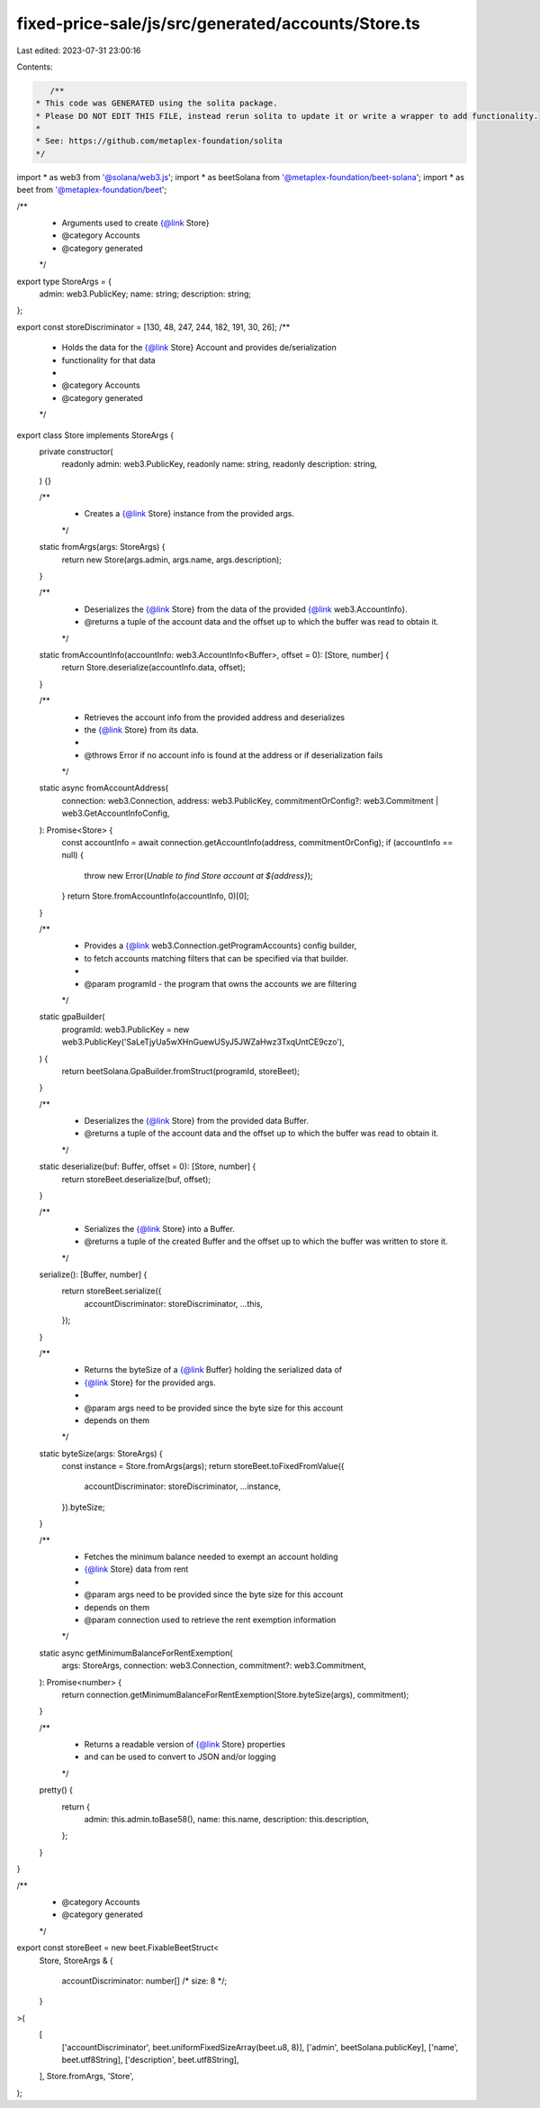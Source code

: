 fixed-price-sale/js/src/generated/accounts/Store.ts
===================================================

Last edited: 2023-07-31 23:00:16

Contents:

.. code-block:: ts

    /**
 * This code was GENERATED using the solita package.
 * Please DO NOT EDIT THIS FILE, instead rerun solita to update it or write a wrapper to add functionality.
 *
 * See: https://github.com/metaplex-foundation/solita
 */

import * as web3 from '@solana/web3.js';
import * as beetSolana from '@metaplex-foundation/beet-solana';
import * as beet from '@metaplex-foundation/beet';

/**
 * Arguments used to create {@link Store}
 * @category Accounts
 * @category generated
 */
export type StoreArgs = {
  admin: web3.PublicKey;
  name: string;
  description: string;
};

export const storeDiscriminator = [130, 48, 247, 244, 182, 191, 30, 26];
/**
 * Holds the data for the {@link Store} Account and provides de/serialization
 * functionality for that data
 *
 * @category Accounts
 * @category generated
 */
export class Store implements StoreArgs {
  private constructor(
    readonly admin: web3.PublicKey,
    readonly name: string,
    readonly description: string,
  ) {}

  /**
   * Creates a {@link Store} instance from the provided args.
   */
  static fromArgs(args: StoreArgs) {
    return new Store(args.admin, args.name, args.description);
  }

  /**
   * Deserializes the {@link Store} from the data of the provided {@link web3.AccountInfo}.
   * @returns a tuple of the account data and the offset up to which the buffer was read to obtain it.
   */
  static fromAccountInfo(accountInfo: web3.AccountInfo<Buffer>, offset = 0): [Store, number] {
    return Store.deserialize(accountInfo.data, offset);
  }

  /**
   * Retrieves the account info from the provided address and deserializes
   * the {@link Store} from its data.
   *
   * @throws Error if no account info is found at the address or if deserialization fails
   */
  static async fromAccountAddress(
    connection: web3.Connection,
    address: web3.PublicKey,
    commitmentOrConfig?: web3.Commitment | web3.GetAccountInfoConfig,
  ): Promise<Store> {
    const accountInfo = await connection.getAccountInfo(address, commitmentOrConfig);
    if (accountInfo == null) {
      throw new Error(`Unable to find Store account at ${address}`);
    }
    return Store.fromAccountInfo(accountInfo, 0)[0];
  }

  /**
   * Provides a {@link web3.Connection.getProgramAccounts} config builder,
   * to fetch accounts matching filters that can be specified via that builder.
   *
   * @param programId - the program that owns the accounts we are filtering
   */
  static gpaBuilder(
    programId: web3.PublicKey = new web3.PublicKey('SaLeTjyUa5wXHnGuewUSyJ5JWZaHwz3TxqUntCE9czo'),
  ) {
    return beetSolana.GpaBuilder.fromStruct(programId, storeBeet);
  }

  /**
   * Deserializes the {@link Store} from the provided data Buffer.
   * @returns a tuple of the account data and the offset up to which the buffer was read to obtain it.
   */
  static deserialize(buf: Buffer, offset = 0): [Store, number] {
    return storeBeet.deserialize(buf, offset);
  }

  /**
   * Serializes the {@link Store} into a Buffer.
   * @returns a tuple of the created Buffer and the offset up to which the buffer was written to store it.
   */
  serialize(): [Buffer, number] {
    return storeBeet.serialize({
      accountDiscriminator: storeDiscriminator,
      ...this,
    });
  }

  /**
   * Returns the byteSize of a {@link Buffer} holding the serialized data of
   * {@link Store} for the provided args.
   *
   * @param args need to be provided since the byte size for this account
   * depends on them
   */
  static byteSize(args: StoreArgs) {
    const instance = Store.fromArgs(args);
    return storeBeet.toFixedFromValue({
      accountDiscriminator: storeDiscriminator,
      ...instance,
    }).byteSize;
  }

  /**
   * Fetches the minimum balance needed to exempt an account holding
   * {@link Store} data from rent
   *
   * @param args need to be provided since the byte size for this account
   * depends on them
   * @param connection used to retrieve the rent exemption information
   */
  static async getMinimumBalanceForRentExemption(
    args: StoreArgs,
    connection: web3.Connection,
    commitment?: web3.Commitment,
  ): Promise<number> {
    return connection.getMinimumBalanceForRentExemption(Store.byteSize(args), commitment);
  }

  /**
   * Returns a readable version of {@link Store} properties
   * and can be used to convert to JSON and/or logging
   */
  pretty() {
    return {
      admin: this.admin.toBase58(),
      name: this.name,
      description: this.description,
    };
  }
}

/**
 * @category Accounts
 * @category generated
 */
export const storeBeet = new beet.FixableBeetStruct<
  Store,
  StoreArgs & {
    accountDiscriminator: number[] /* size: 8 */;
  }
>(
  [
    ['accountDiscriminator', beet.uniformFixedSizeArray(beet.u8, 8)],
    ['admin', beetSolana.publicKey],
    ['name', beet.utf8String],
    ['description', beet.utf8String],
  ],
  Store.fromArgs,
  'Store',
);


